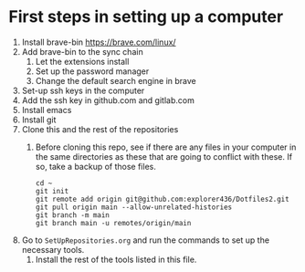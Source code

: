 * First steps in setting up a computer

1. Install brave-bin
   https://brave.com/linux/
2. Add brave-bin to the sync chain
   1. Let the extensions install
   2. Set up the password manager
   3. Change the default search engine in brave
3. Set-up ssh keys in the computer
4. Add the ssh key in github.com and gitlab.com
5. Install emacs
6. Install git
7. Clone this and the rest of the repositories
   1. Before cloning this repo, see if there are any files in your computer in the same directories as these that are going to conflict with these. If so, take a backup of those files.

      #+NAME: Set up instructions
      #+BEGIN_SRC
      cd ~
      git init
      git remote add origin git@github.com:explorer436/Dotfiles2.git
      git pull origin main --allow-unrelated-histories
      git branch -m main
      git branch main -u remotes/origin/main
      #+END_SRC
8. Go to ~SetUpRepositories.org~ and run the commands to set up the necessary tools.
   1. Install the rest of the tools listed in this file.
